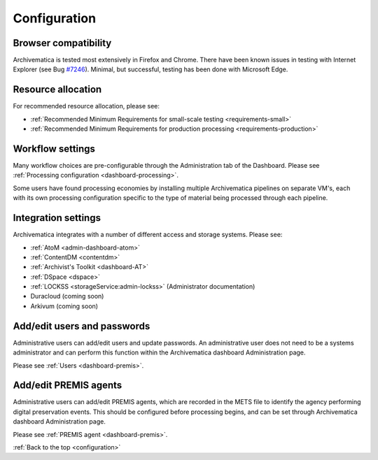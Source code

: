 .. _configuration:

Configuration
=============

Browser compatibility
---------------------

Archivematica is tested most extensively in Firefox and Chrome. There have been
known issues in testing with Internet Explorer (see Bug
`#7246 <https://projects.artefactual.com/issues/7246>`_). Minimal, but successful, 
testing has been done with Microsoft Edge.

Resource allocation
-------------------

For recommended resource allocation, please see:

* :ref:`Recommended Minimum Requirements for small-scale testing <requirements-small>`
* :ref:`Recommended Minimum Requirements for production processing <requirements-production>`

Workflow settings
-----------------

Many workflow choices are pre-configurable through the Administration tab of the
Dashboard. Please see :ref:`Processing configuration <dashboard-processing>`.

Some users have found processing economies by installing multiple Archivematica
pipelines on separate VM's, each with its own processing configuration specific
to the type of material being processed through each pipeline.

Integration settings
--------------------

Archivematica integrates with a number of different access and storage systems.
Please see:

* :ref:`AtoM <admin-dashboard-atom>`
* :ref:`ContentDM <contentdm>`
* :ref:`Archivist's Toolkit <dashboard-AT>`
* :ref:`DSpace <dspace>`
* :ref:`LOCKSS <storageService:admin-lockss>` (Administrator documentation)
* Duracloud (coming soon)
* Arkivum (coming soon)

Add/edit users and passwords
----------------------------

Administrative users can add/edit users and update passwords. An administrative
user does not need to be a systems administrator and can perform this function
within the Archivematica dashboard Administration page.

Please see :ref:`Users <dashboard-premis>`.

Add/edit PREMIS agents
----------------------

Administrative users can add/edit PREMIS agents, which are recorded in the METS
file to identify the agency performing digital preservation events. This should
be configured before processing begins, and can be set through Archivematica
dashboard Administration page.

Please see :ref:`PREMIS agent <dashboard-premis>`.

:ref:`Back to the top <configuration>`
